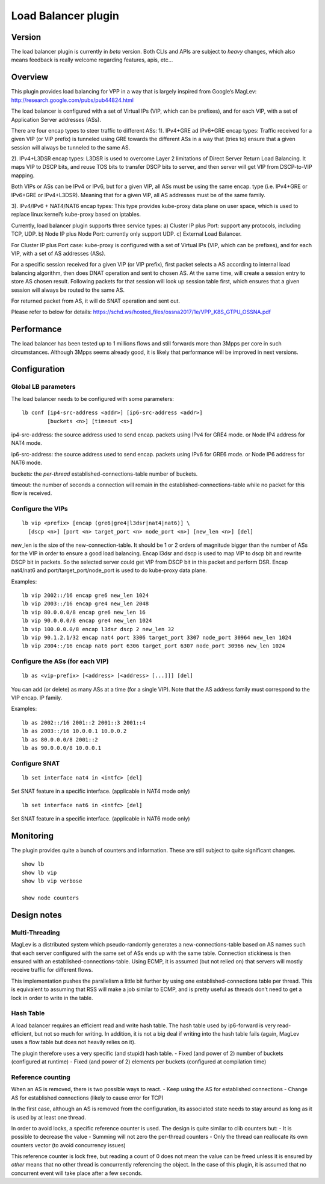 Load Balancer plugin
====================

Version
-------

The load balancer plugin is currently in *beta* version. Both CLIs and
APIs are subject to *heavy* changes, which also means feedback is really
welcome regarding features, apis, etc…

Overview
--------

This plugin provides load balancing for VPP in a way that is largely
inspired from Google’s MagLev:
http://research.google.com/pubs/pub44824.html

The load balancer is configured with a set of Virtual IPs (VIP, which
can be prefixes), and for each VIP, with a set of Application Server
addresses (ASs).

There are four encap types to steer traffic to different ASs: 1).
IPv4+GRE ad IPv6+GRE encap types: Traffic received for a given VIP (or
VIP prefix) is tunneled using GRE towards the different ASs in a way
that (tries to) ensure that a given session will always be tunneled to
the same AS.

2). IPv4+L3DSR encap types: L3DSR is used to overcome Layer 2
limitations of Direct Server Return Load Balancing. It maps VIP to DSCP
bits, and reuse TOS bits to transfer DSCP bits to server, and then
server will get VIP from DSCP-to-VIP mapping.

Both VIPs or ASs can be IPv4 or IPv6, but for a given VIP, all ASs must
be using the same encap. type (i.e. IPv4+GRE or IPv6+GRE or IPv4+L3DSR).
Meaning that for a given VIP, all AS addresses must be of the same
family.

3). IPv4/IPv6 + NAT4/NAT6 encap types: This type provides kube-proxy
data plane on user space, which is used to replace linux kernel’s
kube-proxy based on iptables.

Currently, load balancer plugin supports three service types: a) Cluster
IP plus Port: support any protocols, including TCP, UDP. b) Node IP plus
Node Port: currently only support UDP. c) External Load Balancer.

For Cluster IP plus Port case: kube-proxy is configured with a set of
Virtual IPs (VIP, which can be prefixes), and for each VIP, with a set
of AS addresses (ASs).

For a specific session received for a given VIP (or VIP prefix), first
packet selects a AS according to internal load balancing algorithm, then
does DNAT operation and sent to chosen AS. At the same time, will create
a session entry to store AS chosen result. Following packets for that
session will look up session table first, which ensures that a given
session will always be routed to the same AS.

For returned packet from AS, it will do SNAT operation and sent out.

Please refer to below for details:
https://schd.ws/hosted_files/ossna2017/1e/VPP_K8S_GTPU_OSSNA.pdf

Performance
-----------

The load balancer has been tested up to 1 millions flows and still
forwards more than 3Mpps per core in such circumstances. Although 3Mpps
seems already good, it is likely that performance will be improved in
next versions.

Configuration
-------------

Global LB parameters
~~~~~~~~~~~~~~~~~~~~

The load balancer needs to be configured with some parameters:

::

   lb conf [ip4-src-address <addr>] [ip6-src-address <addr>]
           [buckets <n>] [timeout <s>]

ip4-src-address: the source address used to send encap. packets using
IPv4 for GRE4 mode. or Node IP4 address for NAT4 mode.

ip6-src-address: the source address used to send encap. packets using
IPv6 for GRE6 mode. or Node IP6 address for NAT6 mode.

buckets: the *per-thread* established-connections-table number of
buckets.

timeout: the number of seconds a connection will remain in the
established-connections-table while no packet for this flow is received.

Configure the VIPs
~~~~~~~~~~~~~~~~~~

::

   lb vip <prefix> [encap (gre6|gre4|l3dsr|nat4|nat6)] \
     [dscp <n>] [port <n> target_port <n> node_port <n>] [new_len <n>] [del]

new_len is the size of the new-connection-table. It should be 1 or 2
orders of magnitude bigger than the number of ASs for the VIP in order
to ensure a good load balancing. Encap l3dsr and dscp is used to map VIP
to dscp bit and rewrite DSCP bit in packets. So the selected server
could get VIP from DSCP bit in this packet and perform DSR. Encap
nat4/nat6 and port/target_port/node_port is used to do kube-proxy data
plane.

Examples:

::

   lb vip 2002::/16 encap gre6 new_len 1024
   lb vip 2003::/16 encap gre4 new_len 2048
   lb vip 80.0.0.0/8 encap gre6 new_len 16
   lb vip 90.0.0.0/8 encap gre4 new_len 1024
   lb vip 100.0.0.0/8 encap l3dsr dscp 2 new_len 32
   lb vip 90.1.2.1/32 encap nat4 port 3306 target_port 3307 node_port 30964 new_len 1024
   lb vip 2004::/16 encap nat6 port 6306 target_port 6307 node_port 30966 new_len 1024

Configure the ASs (for each VIP)
~~~~~~~~~~~~~~~~~~~~~~~~~~~~~~~~

::

   lb as <vip-prefix> [<address> [<address> [...]]] [del]

You can add (or delete) as many ASs at a time (for a single VIP). Note
that the AS address family must correspond to the VIP encap. IP family.

Examples:

::

   lb as 2002::/16 2001::2 2001::3 2001::4
   lb as 2003::/16 10.0.0.1 10.0.0.2
   lb as 80.0.0.0/8 2001::2
   lb as 90.0.0.0/8 10.0.0.1

Configure SNAT
~~~~~~~~~~~~~~

::

   lb set interface nat4 in <intfc> [del]

Set SNAT feature in a specific interface. (applicable in NAT4 mode only)

::

   lb set interface nat6 in <intfc> [del]

Set SNAT feature in a specific interface. (applicable in NAT6 mode only)

Monitoring
----------

The plugin provides quite a bunch of counters and information. These are
still subject to quite significant changes.

::

   show lb
   show lb vip
   show lb vip verbose

   show node counters

Design notes
------------

Multi-Threading
~~~~~~~~~~~~~~~

MagLev is a distributed system which pseudo-randomly generates a
new-connections-table based on AS names such that each server configured
with the same set of ASs ends up with the same table. Connection
stickiness is then ensured with an established-connections-table. Using
ECMP, it is assumed (but not relied on) that servers will mostly receive
traffic for different flows.

This implementation pushes the parallelism a little bit further by using
one established-connections table per thread. This is equivalent to
assuming that RSS will make a job similar to ECMP, and is pretty useful
as threads don’t need to get a lock in order to write in the table.

Hash Table
~~~~~~~~~~

A load balancer requires an efficient read and write hash table. The
hash table used by ip6-forward is very read-efficient, but not so much
for writing. In addition, it is not a big deal if writing into the hash
table fails (again, MagLev uses a flow table but does not heavily
relies on it).

The plugin therefore uses a very specific (and stupid) hash table. -
Fixed (and power of 2) number of buckets (configured at runtime) - Fixed
(and power of 2) elements per buckets (configured at compilation time)

Reference counting
~~~~~~~~~~~~~~~~~~

When an AS is removed, there is two possible ways to react. - Keep using
the AS for established connections - Change AS for established
connections (likely to cause error for TCP)

In the first case, although an AS is removed from the configuration, its
associated state needs to stay around as long as it is used by at least
one thread.

In order to avoid locks, a specific reference counter is used. The
design is quite similar to clib counters but: - It is possible to
decrease the value - Summing will not zero the per-thread counters -
Only the thread can reallocate its own counters vector (to avoid
concurrency issues)

This reference counter is lock free, but reading a count of 0 does not
mean the value can be freed unless it is ensured by *other* means that
no other thread is concurrently referencing the object. In the case of
this plugin, it is assumed that no concurrent event will take place
after a few seconds.
